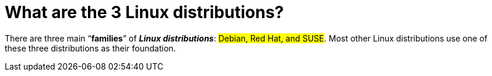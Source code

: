 = What are the 3 Linux distributions?

There are three main “*families*” of _**Linux distributions**_: #Debian, Red Hat, and SUSE#. Most other Linux distributions use one of these three distributions as their foundation.

